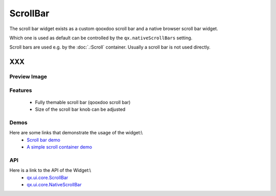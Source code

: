 ScrollBar
*********

The scroll bar widget exists as a custom qooxdoo scroll bar and a native browser scroll bar widget.

Which one is used as default can be controlled by the ``qx.nativeScrollBars`` setting.

Scroll bars are used e.g. by the :doc:`.:Scroll` container. Usually a scroll bar is not used directly.

XXX
===

Preview Image
-------------

|pages/widget/scrollbars.png|

.. |pages/widget/scrollbars.png| image:: /pages/widget/scrollbars.png

Features
--------
  * Fully themable scroll bar (qooxdoo scroll bar)
  * Size of the scroll bar knob can be adjusted

Demos
-----
Here are some links that demonstrate the usage of the widget:\\
  * `Scroll bar demo <http://demo.qooxdoo.org/1.2.x/demobrowser/index.html#widget~ScrollBar.html>`_
  * `A simple scroll container demo <http://demo.qooxdoo.org/1.2.x/demobrowser/#ui~ScrollContainer_Simple.html>`_

API
---
Here is a link to the API of the Widget:\\
  * `qx.ui.core.ScrollBar <http://demo.qooxdoo.org/1.2.x/apiviewer/index.html#qx.ui.core.scroll.ScrollBar>`_
  * `qx.ui.core.NativeScrollBar <http://demo.qooxdoo.org/1.2.x/apiviewer/index.html#qx.ui.core.scroll.NativeScrollBar>`_

